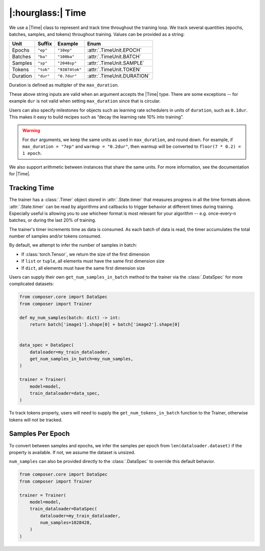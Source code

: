 |:hourglass:| Time
==================

We use a |Time| class to represent and track time throughout
the training loop. We track several quantities (epochs, batches,
samples, and tokens) throughout training. Values
can be provided as a string:

.. csv-table::
   :header: "Unit", "Suffix", "Example", "Enum"
   :widths: 15, 10, 15, 30
   :width: 0.5
   :align: left

   "Epochs", ``"ep"``, ``"10ep"``, :attr:`.TimeUnit.EPOCH`
   "Batches", ``"ba"``, ``"100ba"``, :attr:`.TimeUnit.BATCH`
   "Samples", ``"sp"``, ``"2048sp"``, :attr:`.TimeUnit.SAMPLE`
   "Tokens", ``"tok"``, ``"93874tok"``, :attr:`.TimeUnit.TOKEN`
   "Duration", ``"dur"``, ``"0.7dur"``, :attr:`.TimeUnit.DURATION`

Duration is defined as multipler of the ``max_duration``.

These above string inputs are valid when an argument accepts the |Time|
type. There are some exceptions -- for example ``dur`` is not valid when setting
``max_duration`` since that is circular.

Users can also specify milestones for objects such as learning rate schedulers
in units of ``duration``, such as ``0.1dur``. This makes it easy to build recipes
such as “decay the learning rate 10% into training”.

.. warning::

    For ``dur`` arguments, we keep the same units as used in ``max_duration``,
    and round down. For example, if ``max_duration = "7ep"`` and  ``warmup = "0.2dur"``,
    then warmup will be converted to ``floor(7 * 0.2) = 1 epoch``.


We also support arithmetic between instances that share the same units. For more information,
see the documentation for |Time|.

Tracking Time
-------------
The trainer has a :class:`.Timer` object stored in :attr:`.State.timer` that
measures progress in all the time formats above. :attr:`.State.timer` can be
read by algorithms and callbacks to trigger behavior at different times
during training. Especially useful is allowing you to use whicheer format
is most relevant for your algorithm -- e.g. once-every-n batches, or during the
last 20% of training.

The trainer's timer increments time as data is consumed. As each batch of data is read,
the timer accumulates the total number of samples and/or tokens consumed.

By default, we attempt to infer the number of samples in batch:

- If :class:`torch.Tensor`, we return the size of the first dimension
- If ``list`` or ``tuple``, all elements must have the same first dimension size
- If ``dict``, all elements must have the same first dimension size

Users can supply their own ``get_num_samples_in_batch`` method to the trainer
via the :class:`.DataSpec` for more complicated datasets:

.. code:: python

    from composer.core import DataSpec
    from composer import Trainer

    def my_num_samples(batch: dict) -> int:
        return batch['image1'].shape[0] + batch['image2'].shape[0]


    data_spec = DataSpec(
        dataloader=my_train_dataloader,
        get_num_samples_in_batch=my_num_samples,
    )

    trainer = Trainer(
        model=model,
        train_dataloader=data_spec,
    )


To track tokens properly, users will need to supply the ``get_num_tokens_in_batch``
function to the Trainer, otherwise tokens will not be tracked.

Samples Per Epoch
-----------------

To convert between samples and epochs, we infer the samples per epoch
from ``len(dataloader.dataset)`` if the property is available. If not, we assume
the dataset is unsized.

``num_samples`` can also be provided directly to the :class:`.DataSpec` to override this
default behavior.

.. code:: python

    from composer.core import DataSpec
    from composer import Trainer

    trainer = Trainer(
        model=model,
        train_dataloader=DataSpec(
            dataloader=my_train_dataloader,
            num_samples=1028428,
        )
    )

..
    TODO: discuss how to handle `drop_last`
    TODO: warn users against converting between time units

.. |Timer| replace:: :class:`.Timer`
.. |Time| replace:: :class:`.Time`
.. |TimeUnit| replace:: :class:`.TimeUnit`